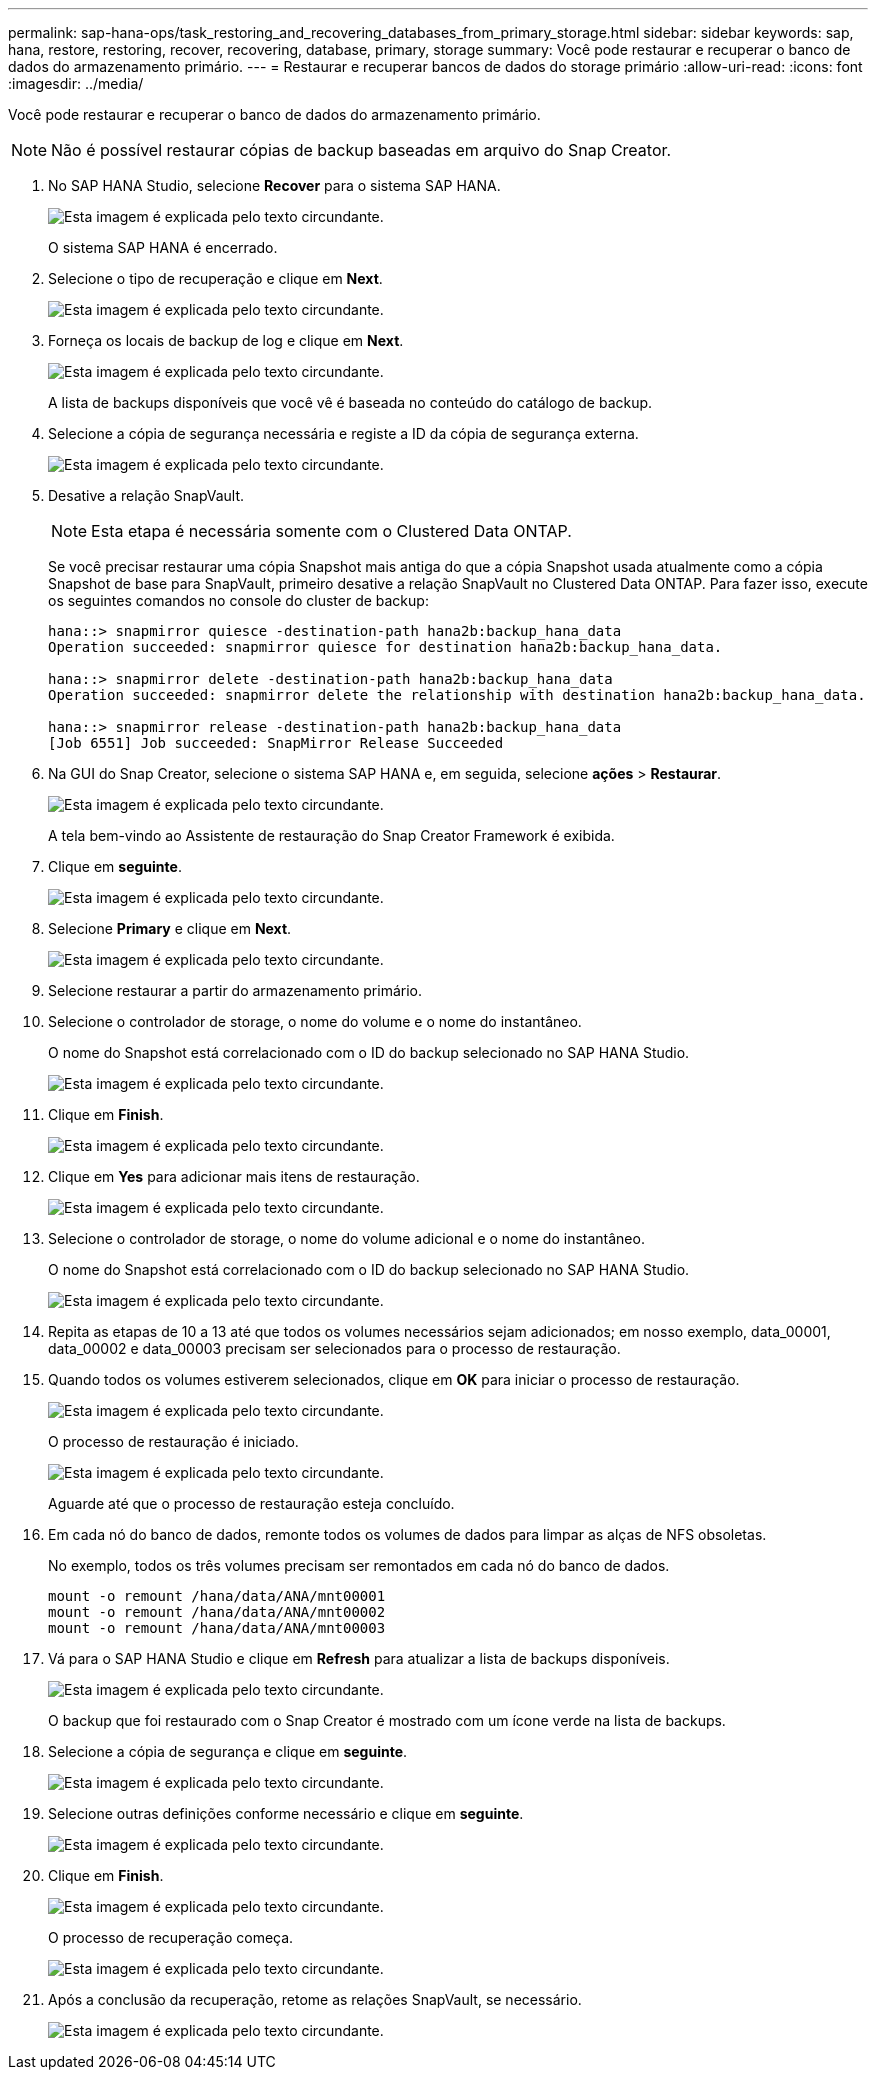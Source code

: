 ---
permalink: sap-hana-ops/task_restoring_and_recovering_databases_from_primary_storage.html 
sidebar: sidebar 
keywords: sap, hana, restore, restoring, recover, recovering, database, primary, storage 
summary: Você pode restaurar e recuperar o banco de dados do armazenamento primário. 
---
= Restaurar e recuperar bancos de dados do storage primário
:allow-uri-read: 
:icons: font
:imagesdir: ../media/


[role="lead"]
Você pode restaurar e recuperar o banco de dados do armazenamento primário.


NOTE: Não é possível restaurar cópias de backup baseadas em arquivo do Snap Creator.

. No SAP HANA Studio, selecione *Recover* para o sistema SAP HANA.
+
image::../media/sap_hana_recover_primary_gui.gif[Esta imagem é explicada pelo texto circundante.]

+
O sistema SAP HANA é encerrado.

. Selecione o tipo de recuperação e clique em *Next*.
+
image::../media/sap_hana_specify_recovery_type_gui.gif[Esta imagem é explicada pelo texto circundante.]

. Forneça os locais de backup de log e clique em *Next*.
+
image::../media/sap_hana_recover_primary_log_backup_location.gif[Esta imagem é explicada pelo texto circundante.]

+
A lista de backups disponíveis que você vê é baseada no conteúdo do catálogo de backup.

. Selecione a cópia de segurança necessária e registe a ID da cópia de segurança externa.
+
image::../media/sap_hana_recovery_primary_select_backup.gif[Esta imagem é explicada pelo texto circundante.]

. Desative a relação SnapVault.
+

NOTE: Esta etapa é necessária somente com o Clustered Data ONTAP.

+
Se você precisar restaurar uma cópia Snapshot mais antiga do que a cópia Snapshot usada atualmente como a cópia Snapshot de base para SnapVault, primeiro desative a relação SnapVault no Clustered Data ONTAP. Para fazer isso, execute os seguintes comandos no console do cluster de backup:

+
[listing]
----
hana::> snapmirror quiesce -destination-path hana2b:backup_hana_data
Operation succeeded: snapmirror quiesce for destination hana2b:backup_hana_data.

hana::> snapmirror delete -destination-path hana2b:backup_hana_data
Operation succeeded: snapmirror delete the relationship with destination hana2b:backup_hana_data.

hana::> snapmirror release -destination-path hana2b:backup_hana_data
[Job 6551] Job succeeded: SnapMirror Release Succeeded
----
. Na GUI do Snap Creator, selecione o sistema SAP HANA e, em seguida, selecione *ações* > *Restaurar*.
+
image::../media/sap_hana_select_restore_backup.gif[Esta imagem é explicada pelo texto circundante.]

+
A tela bem-vindo ao Assistente de restauração do Snap Creator Framework é exibida.

. Clique em *seguinte*.
+
image::../media/sap_hana_primary_restore_welcome_screen.gif[Esta imagem é explicada pelo texto circundante.]

. Selecione *Primary* e clique em *Next*.
+
image::../media/sap_hana_primary_restore_primary_select.gif[Esta imagem é explicada pelo texto circundante.]

. Selecione restaurar a partir do armazenamento primário.
. Selecione o controlador de storage, o nome do volume e o nome do instantâneo.
+
O nome do Snapshot está correlacionado com o ID do backup selecionado no SAP HANA Studio.

+
image::../media/sap_hana_select_backup_restore_scf_gui.gif[Esta imagem é explicada pelo texto circundante.]

. Clique em *Finish*.
+
image::../media/sap_hana_primary_restore_summary.gif[Esta imagem é explicada pelo texto circundante.]

. Clique em *Yes* para adicionar mais itens de restauração.
+
image::../media/sap_hana_add_more_restore_items.gif[Esta imagem é explicada pelo texto circundante.]

. Selecione o controlador de storage, o nome do volume adicional e o nome do instantâneo.
+
O nome do Snapshot está correlacionado com o ID do backup selecionado no SAP HANA Studio.

+
image::../media/sap_hana_primary_select_restore_details.gif[Esta imagem é explicada pelo texto circundante.]

. Repita as etapas de 10 a 13 até que todos os volumes necessários sejam adicionados; em nosso exemplo, data_00001, data_00002 e data_00003 precisam ser selecionados para o processo de restauração.
. Quando todos os volumes estiverem selecionados, clique em *OK* para iniciar o processo de restauração.
+
image::../media/sap_hana_select_volume_restore.gif[Esta imagem é explicada pelo texto circundante.]

+
O processo de restauração é iniciado.

+
image::../media/sap_hana_primary_general_restore_process_in_progress.gif[Esta imagem é explicada pelo texto circundante.]

+
Aguarde até que o processo de restauração esteja concluído.

. Em cada nó do banco de dados, remonte todos os volumes de dados para limpar as alças de NFS obsoletas.
+
No exemplo, todos os três volumes precisam ser remontados em cada nó do banco de dados.

+
[listing]
----
mount -o remount /hana/data/ANA/mnt00001
mount -o remount /hana/data/ANA/mnt00002
mount -o remount /hana/data/ANA/mnt00003
----
. Vá para o SAP HANA Studio e clique em *Refresh* para atualizar a lista de backups disponíveis.
+
image::../media/sap_hana_primary_select_backup.gif[Esta imagem é explicada pelo texto circundante.]

+
O backup que foi restaurado com o Snap Creator é mostrado com um ícone verde na lista de backups.

. Selecione a cópia de segurança e clique em *seguinte*.
+
image::../media/sap_hana_select_backup_to_recover_database.gif[Esta imagem é explicada pelo texto circundante.]

. Selecione outras definições conforme necessário e clique em *seguinte*.
+
image::../media/sap_hana_select_backup_other_settings.gif[Esta imagem é explicada pelo texto circundante.]

. Clique em *Finish*.
+
image::../media/sap_hana_primary_review_recory_settings.gif[Esta imagem é explicada pelo texto circundante.]

+
O processo de recuperação começa.

+
image::../media/sap_hana_primary_recovery_progress_information.gif[Esta imagem é explicada pelo texto circundante.]

. Após a conclusão da recuperação, retome as relações SnapVault, se necessário.
+
image::../media/sap_hana_primary_recovery_execution_summary.gif[Esta imagem é explicada pelo texto circundante.]


